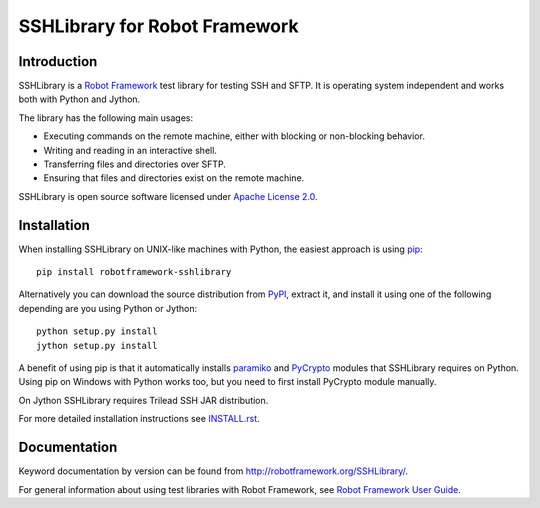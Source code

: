 SSHLibrary for Robot Framework
==============================

Introduction
------------

SSHLibrary is a `Robot Framework <http://robotframework.org>`__ test
library for testing SSH and SFTP. It is operating system independent
and works both with Python and Jython.

The library has the following main usages:

- Executing commands on the remote machine, either with blocking or
  non-blocking behavior.
- Writing and reading in an interactive shell.
- Transferring files and directories over SFTP.
- Ensuring that files and directories exist on the remote machine.

SSHLibrary is open source software licensed under `Apache License 2.0
<http://www.apache.org/licenses/LICENSE-2.0.html>`__.

Installation
------------

When installing SSHLibrary on UNIX-like machines with Python, the easiest
approach is using `pip <http://pip-installer.org>`__::

    pip install robotframework-sshlibrary

Alternatively you can download the source distribution from `PyPI
<https://pypi.python.org/pypi/robotframework-sshlibrary>`__, extract
it, and install it using one of the following depending are you using
Python or Jython::

    python setup.py install
    jython setup.py install

A benefit of using pip is that it automatically installs `paramiko
<http://paramiko.org>`__ and `PyCrypto <http://pycrypto.org>`__
modules that SSHLibrary requires on Python. Using pip on Windows with
Python works too, but you need to first install PyCrypto module
manually.

On Jython SSHLibrary requires Trilead SSH JAR distribution.

For more detailed installation instructions see `INSTALL.rst`__.

.. Using full URL here to make it work also on PyPI
__ https://github.com/robotframework/SSHLibrary/blob/master/INSTALL.rst

Documentation
-------------

Keyword documentation by version can be found from
http://robotframework.org/SSHLibrary/.

For general information about using test libraries with Robot Framework, see
`Robot Framework User Guide`__.

__ http://robotframework.org/robotframework/latest/RobotFrameworkUserGuide.html#using-test-libraries


